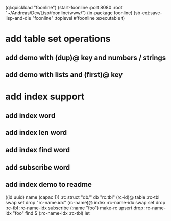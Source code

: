 (ql:quickload "foonline")
(start-foonline :port 8080 :root "~/Andreas/Dev/Lisp/foonline/www/")
(in-package foonline)
(sb-ext:save-lisp-and-die "foonline" :toplevel #'foonline :executable t)

* add table set operations
** add demo with (dup)@ key and numbers / strings
** add demo with lists and (first)@ key

* add index support
** add index word
** add index len word
** add index find word
** add subscribe word
** add index demo to readme

((id uuid) name (capac 1)) :rc struct
"db/" db
"rc.tbl" (rc-id)@ table 
  :rc-tbl swap set drop
"rc-name.idx" (rc-name)@ index
  :rc-name-idx swap set drop
:rc-tbl 
  :rc-name-idx subscribe
  (:name "foo") make-rc upsert 
drop
:rc-name-idx "foo" find
$ (:rc-name-idx :rc-tbl) let

